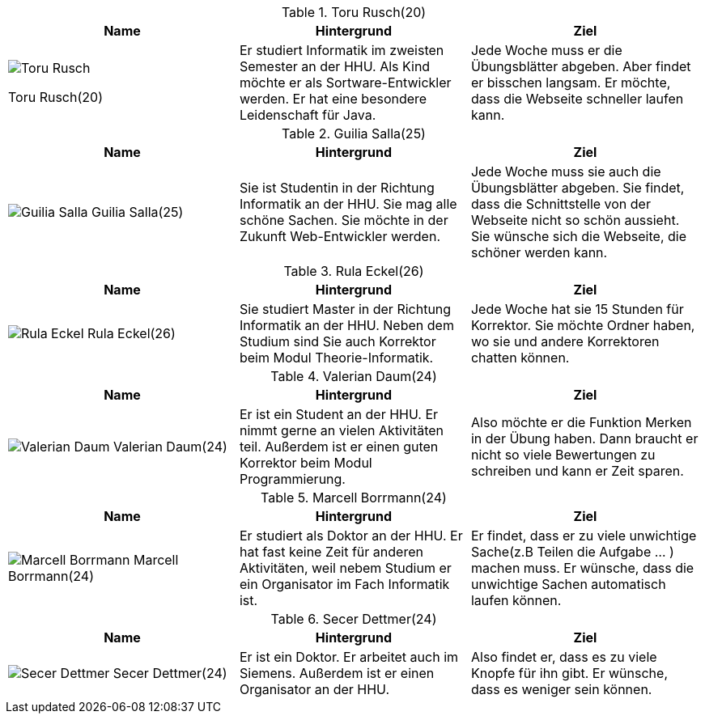 .Toru Rusch(20)
|===
|Name |Hintergrund |Ziel

a|image::Toru Rusch.jpg[float=center]
Toru Rusch(20)

|Er studiert Informatik im zweisten Semester an der HHU. Als Kind möchte er als Sortware-Entwickler werden.
Er hat eine besondere Leidenschaft für Java.
|Jede Woche muss er die Übungsblätter abgeben. Aber findet er bisschen langsam. Er möchte, dass die Webseite schneller laufen kann.

|===

.Guilia Salla(25)
|===
|Name |Hintergrund |Ziel

a|image:Guilia Salla.jpg[float=center]
Guilia Salla(25)
|Sie ist Studentin in der Richtung Informatik an der HHU.
Sie mag alle schöne Sachen.
Sie möchte in der Zukunft Web-Entwickler werden.
|Jede Woche muss sie auch die Übungsblätter abgeben. Sie findet, dass die Schnittstelle von der Webseite nicht so schön aussieht.
Sie wünsche sich die Webseite, die schöner werden kann.
|===

.Rula Eckel(26)
|===
|Name |Hintergrund |Ziel

a|image:Rula Eckel.jpg[float=center]
Rula Eckel(26)
|Sie studiert Master in der Richtung Informatik an der HHU. Neben dem Studium sind Sie auch Korrektor beim Modul Theorie-Informatik.
|Jede Woche hat sie 15 Stunden für Korrektor. Sie möchte Ordner haben, wo sie und andere Korrektoren chatten können.

|===

.Valerian Daum(24)
|===
|Name |Hintergrund |Ziel

a|image:Valerian Daum.jpg[float=center]
Valerian Daum(24)
|Er ist ein Student an der HHU. Er nimmt gerne an vielen Aktivitäten teil. Außerdem ist er einen guten Korrektor beim Modul Programmierung.
|Also möchte er die Funktion Merken in der Übung haben. Dann braucht er nicht so viele Bewertungen zu schreiben und kann er Zeit sparen.

|===

.Marcell Borrmann(24)
|===
|Name |Hintergrund |Ziel

a|image:Marcell Borrmann.jpg[float=center]
Marcell Borrmann(24)
|Er studiert als Doktor an der HHU. Er hat fast keine Zeit für anderen Aktivitäten, weil nebem Studium er ein Organisator im Fach Informatik ist.
|Er findet, dass er zu viele unwichtige Sache(z.B Teilen die Aufgabe ... ) machen muss. Er wünsche, dass die unwichtige Sachen automatisch laufen können.

|===

.Secer Dettmer(24)
|===
|Name |Hintergrund |Ziel

a|image:Secer Dettmer.jpg[float=center]
Secer Dettmer(24)
|Er ist ein Doktor. Er arbeitet auch im Siemens. Außerdem ist er einen Organisator an der HHU.
|Also findet er, dass es zu viele Knopfe für ihn gibt. Er wünsche, dass es weniger sein können.

|===
